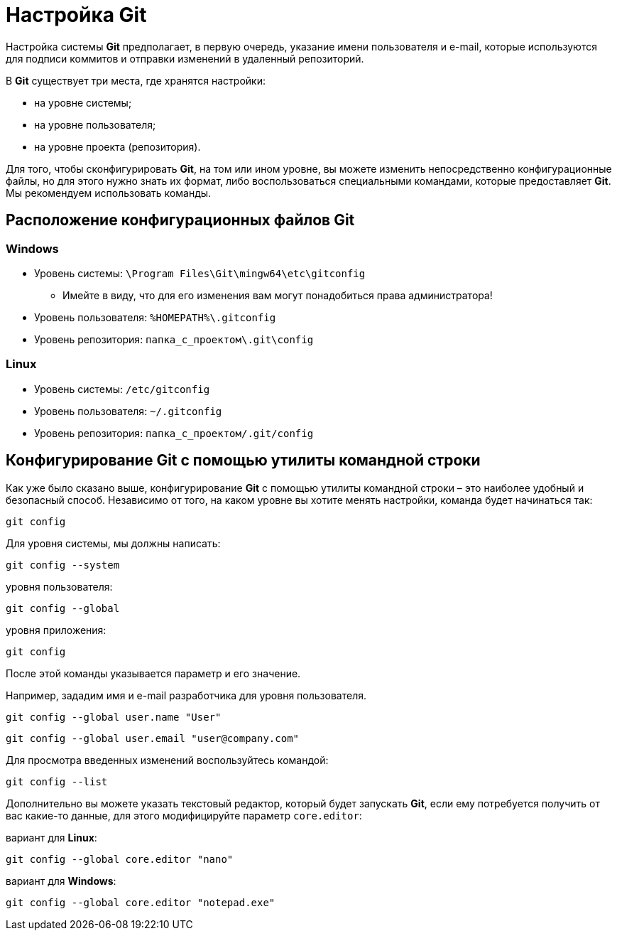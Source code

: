 = Настройка Git

Настройка системы *Git* предполагает, в первую очередь, указание имени пользователя и e-mail, которые используются для подписи коммитов и отправки изменений в удаленный репозиторий.

В *Git* существует три места, где хранятся настройки:

* на уровне системы;
* на уровне пользователя;
* на уровне проекта (репозитория).

Для того, чтобы сконфигурировать *Git*, на том или ином уровне, вы можете изменить непосредственно конфигурационные файлы, но для этого нужно знать их формат, либо воспользоваться специальными командами, которые предоставляет *Git*. Мы рекомендуем использовать команды.

== Расположение конфигурационных файлов Git

=== Windows

* Уровень системы: `\Program Files\Git\mingw64\etc\gitconfig`
** Имейте в виду, что для его изменения вам могут понадобиться права администратора!

* Уровень пользователя: `%HOMEPATH%\.gitconfig`
* Уровень репозитория: `папка_с_проектом\.git\config`

=== Linux

* Уровень системы: `/etc/gitconfig`
* Уровень пользователя: `~/.gitconfig`
* Уровень репозитория: `папка_с_проектом/.git/config`

== Конфигурирование Git с помощью утилиты командной строки

Как уже было сказано выше, конфигурирование *Git* с помощью утилиты командной строки – это наиболее удобный и безопасный способ. Независимо от того, на каком уровне вы хотите менять настройки, команда будет начинаться так:

[source, shell script]
git config

Для уровня системы, мы должны написать:

[source, shell script]
git config --system

уровня пользователя:

[source, shell script]
git config --global

уровня приложения:

[source, shell script]
git config

После этой команды указывается параметр и его значение.

Например, зададим имя и e-mail разработчика для уровня пользователя.

[source, shell script]
git config --global user.name "User"

[source, shell script]
git config --global user.email "user@company.com"

Для просмотра введенных изменений воспользуйтесь командой:

[source, shell script]
git config --list

Дополнительно вы можете указать текстовый редактор, который будет запускать *Git*, если ему потребуется получить от вас какие-то данные, для этого модифицируйте параметр `core.editor`:

вариант для *Linux*:

[source, shell script]
git config --global core.editor "nano"

вариант для *Windows*:

[source, shell script]
git config --global core.editor "notepad.exe"
